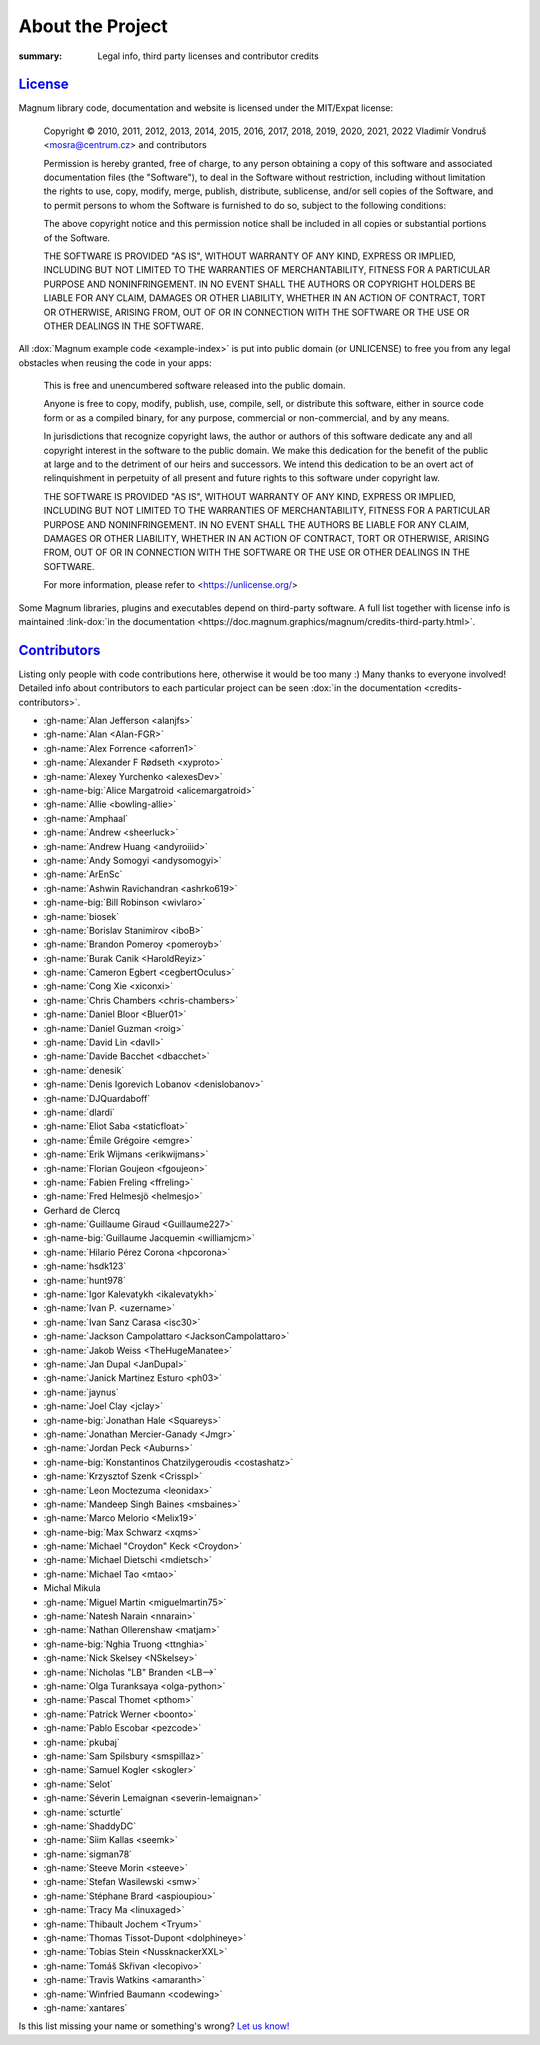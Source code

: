 About the Project
#################

:summary: Legal info, third party licenses and contributor credits

`License`_
==========

Magnum library code, documentation and website is licensed under the MIT/Expat
license:

    Copyright © 2010, 2011, 2012, 2013, 2014, 2015, 2016, 2017, 2018, 2019,
    2020, 2021, 2022 Vladimír Vondruš <mosra@centrum.cz> and contributors

    Permission is hereby granted, free of charge, to any person obtaining a
    copy of this software and associated documentation files (the "Software"),
    to deal in the Software without restriction, including without limitation
    the rights to use, copy, modify, merge, publish, distribute, sublicense,
    and/or sell copies of the Software, and to permit persons to whom the
    Software is furnished to do so, subject to the following conditions:

    The above copyright notice and this permission notice shall be included
    in all copies or substantial portions of the Software.

    THE SOFTWARE IS PROVIDED "AS IS", WITHOUT WARRANTY OF ANY KIND, EXPRESS OR
    IMPLIED, INCLUDING BUT NOT LIMITED TO THE WARRANTIES OF MERCHANTABILITY,
    FITNESS FOR A PARTICULAR PURPOSE AND NONINFRINGEMENT. IN NO EVENT SHALL
    THE AUTHORS OR COPYRIGHT HOLDERS BE LIABLE FOR ANY CLAIM, DAMAGES OR OTHER
    LIABILITY, WHETHER IN AN ACTION OF CONTRACT, TORT OR OTHERWISE, ARISING
    FROM, OUT OF OR IN CONNECTION WITH THE SOFTWARE OR THE USE OR OTHER
    DEALINGS IN THE SOFTWARE.

All :dox:`Magnum example code <example-index>` is put into public domain (or
UNLICENSE) to free you from any legal obstacles when reusing the code in your
apps:

    This is free and unencumbered software released into the public domain.

    Anyone is free to copy, modify, publish, use, compile, sell, or distribute
    this software, either in source code form or as a compiled binary, for any
    purpose, commercial or non-commercial, and by any means.

    In jurisdictions that recognize copyright laws, the author or authors of
    this software dedicate any and all copyright interest in the software to
    the public domain. We make this dedication for the benefit of the public
    at large and to the detriment of our heirs and successors. We intend this
    dedication to be an overt act of relinquishment in perpetuity of all
    present and future rights to this software under copyright law.

    THE SOFTWARE IS PROVIDED "AS IS", WITHOUT WARRANTY OF ANY KIND, EXPRESS OR
    IMPLIED, INCLUDING BUT NOT LIMITED TO THE WARRANTIES OF MERCHANTABILITY,
    FITNESS FOR A PARTICULAR PURPOSE AND NONINFRINGEMENT. IN NO EVENT SHALL
    THE AUTHORS BE LIABLE FOR ANY CLAIM, DAMAGES OR OTHER LIABILITY, WHETHER
    IN AN ACTION OF CONTRACT, TORT OR OTHERWISE, ARISING FROM, OUT OF OR IN
    CONNECTION WITH THE SOFTWARE OR THE USE OR OTHER DEALINGS IN THE SOFTWARE.

    For more information, please refer to <https://unlicense.org/>

.. role:: link-dox(link)
    :class: m-flat m-text m-strong

Some Magnum libraries, plugins and executables depend on third-party software.
A full list together with license info is maintained
:link-dox:`in the documentation <https://doc.magnum.graphics/magnum/credits-third-party.html>`.

.. TODO: wtf why :dox:`<credits-third-party>` won't work, DOXYGEN!!!!

`Contributors`_
===============

Listing only people with code contributions here, otherwise it would be too
many :) Many thanks to everyone involved! Detailed info about contributors to
each particular project can be seen :dox:`in the documentation <credits-contributors>`.

.. role:: name
    :class: m-text m-primary
.. role:: gh-name(gh)
    :class: m-flat
.. role:: gh-name-big(gh)
    :class: m-flat m-text m-big

.. TODO: reliably disable hyphenation here

.. container:: m-row

    .. container:: m-col-m-8 m-push-m-2 m-nopadt

        .. class:: m-block-dot-t m-spacing-150 m-text-center

        -   :gh-name:`Alan Jefferson <alanjfs>`
        -   :gh-name:`Alan <Alan-FGR>`
        -   :gh-name:`Alex Forrence <aforren1>`
        -   :gh-name:`Alexander F Rødseth <xyproto>`
        -   :gh-name:`Alexey Yurchenko <alexesDev>`
        -   :gh-name-big:`Alice Margatroid <alicemargatroid>`
        -   :gh-name:`Allie <bowling-allie>`
        -   :gh-name:`Amphaal`
        -   :gh-name:`Andrew <sheerluck>`
        -   :gh-name:`Andrew Huang <andyroiiid>`
        -   :gh-name:`Andy Somogyi <andysomogyi>`
        -   :gh-name:`ArEnSc`
        -   :gh-name:`Ashwin Ravichandran <ashrko619>`
        -   :gh-name-big:`Bill Robinson <wivlaro>`
        -   :gh-name:`biosek`
        -   :gh-name:`Borislav Stanimirov <iboB>`
        -   :gh-name:`Brandon Pomeroy <pomeroyb>`
        -   :gh-name:`Burak Canik <HaroldReyiz>`
        -   :gh-name:`Cameron Egbert <cegbertOculus>`
        -   :gh-name:`Cong Xie <xiconxi>`
        -   :gh-name:`Chris Chambers <chris-chambers>`
        -   :gh-name:`Daniel Bloor <Bluer01>`
        -   :gh-name:`Daniel Guzman <roig>`
        -   :gh-name:`David Lin <davll>`
        -   :gh-name:`Davide Bacchet <dbacchet>`
        -   :gh-name:`denesik`
        -   :gh-name:`Denis Igorevich Lobanov <denislobanov>`
        -   :gh-name:`DJQuardaboff`
        -   :gh-name:`dlardi`
        -   :gh-name:`Eliot Saba <staticfloat>`
        -   :gh-name:`Émile Grégoire <emgre>`
        -   :gh-name:`Erik Wijmans <erikwijmans>`
        -   :gh-name:`Florian Goujeon <fgoujeon>`
        -   :gh-name:`Fabien Freling <ffreling>`
        -   :gh-name:`Fred Helmesjö <helmesjo>`
        -   :name:`Gerhard de Clercq`
        -   :gh-name:`Guillaume Giraud <Guillaume227>`
        -   :gh-name-big:`Guillaume Jacquemin <williamjcm>`
        -   :gh-name:`Hilario Pérez Corona <hpcorona>`
        -   :gh-name:`hsdk123`
        -   :gh-name:`hunt978`
        -   :gh-name:`Igor Kalevatykh <ikalevatykh>`
        -   :gh-name:`Ivan P. <uzername>`
        -   :gh-name:`Ivan Sanz Carasa <isc30>`
        -   :gh-name:`Jackson Campolattaro <JacksonCampolattaro>`
        -   :gh-name:`Jakob Weiss <TheHugeManatee>`
        -   :gh-name:`Jan Dupal <JanDupal>`
        -   :gh-name:`Janick Martinez Esturo <ph03>`
        -   :gh-name:`jaynus`
        -   :gh-name:`Joel Clay <jclay>`
        -   :gh-name-big:`Jonathan Hale <Squareys>`
        -   :gh-name:`Jonathan Mercier-Ganady <Jmgr>`
        -   :gh-name:`Jordan Peck <Auburns>`
        -   :gh-name-big:`Konstantinos Chatzilygeroudis <costashatz>`
        -   :gh-name:`Krzysztof Szenk <Crisspl>`
        -   :gh-name:`Leon Moctezuma <leonidax>`
        -   :gh-name:`Mandeep Singh Baines <msbaines>`
        -   :gh-name:`Marco Melorio <Melix19>`
        -   :gh-name-big:`Max Schwarz <xqms>`
        -   :gh-name:`Michael "Croydon" Keck <Croydon>`
        -   :gh-name:`Michael Dietschi <mdietsch>`
        -   :gh-name:`Michael Tao <mtao>`
        -   :name:`Michal Mikula`
        -   :gh-name:`Miguel Martin <miguelmartin75>`
        -   :gh-name:`Natesh Narain <nnarain>`
        -   :gh-name:`Nathan Ollerenshaw <matjam>`
        -   :gh-name-big:`Nghia Truong <ttnghia>`
        -   :gh-name:`Nick Skelsey <NSkelsey>`
        -   :gh-name:`Nicholas "LB" Branden <LB-->`
        -   :gh-name:`Olga Turanksaya <olga-python>`
        -   :gh-name:`Pascal Thomet <pthom>`
        -   :gh-name:`Patrick Werner <boonto>`
        -   :gh-name:`Pablo Escobar <pezcode>`
        -   :gh-name:`pkubaj`
        -   :gh-name:`Sam Spilsbury <smspillaz>`
        -   :gh-name:`Samuel Kogler <skogler>`
        -   :gh-name:`Selot`
        -   :gh-name:`Séverin Lemaignan <severin-lemaignan>`
        -   :gh-name:`scturtle`
        -   :gh-name:`ShaddyDC`
        -   :gh-name:`Siim Kallas <seemk>`
        -   :gh-name:`sigman78`
        -   :gh-name:`Steeve Morin <steeve>`
        -   :gh-name:`Stefan Wasilewski <smw>`
        -   :gh-name:`Stéphane Brard <aspioupiou>`
        -   :gh-name:`Tracy Ma <linuxaged>`
        -   :gh-name:`Thibault Jochem <Tryum>`
        -   :gh-name:`Thomas Tissot-Dupont <dolphineye>`
        -   :gh-name:`Tobias Stein <NussknackerXXL>`
        -   :gh-name:`Tomáš Skřivan <lecopivo>`
        -   :gh-name:`Travis Watkins <amaranth>`
        -   :gh-name:`Winfried Baumann <codewing>`
        -   :gh-name:`xantares`

.. class:: m-text m-dim m-small m-text-center

Is this list missing your name or something's wrong?
`Let us know! <{filename}/contact.rst>`_
